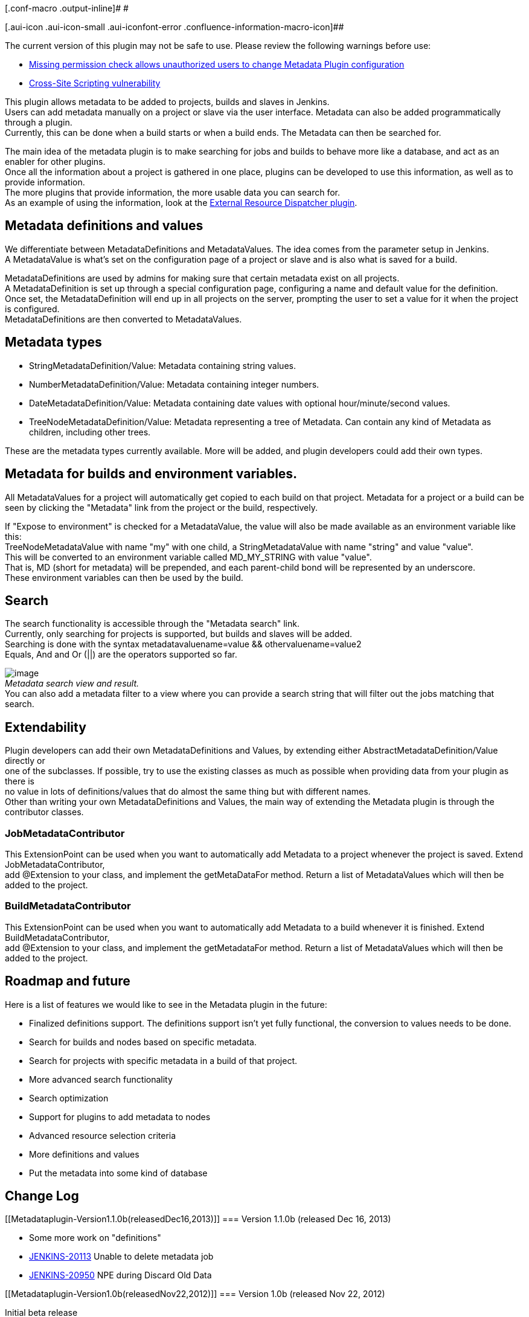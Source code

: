 [.conf-macro .output-inline]# #

[.aui-icon .aui-icon-small .aui-iconfont-error .confluence-information-macro-icon]##

The current version of this plugin may not be safe to use. Please review
the following warnings before use:

* https://jenkins.io/security/advisory/2018-09-25/#SECURITY-1135[Missing
permission check allows unauthorized users to change Metadata Plugin
configuration]
* https://jenkins.io/security/advisory/2018-09-25/#SECURITY-1075[Cross-Site
Scripting vulnerability]

[.conf-macro .output-inline]#This plugin allows metadata to be added to
projects, builds and slaves in Jenkins. +
Users can add metadata manually on a project or slave via the user
interface. Metadata can also be added programmatically through a
plugin. +
Currently, this can be done when a build starts or when a build ends.
The Metadata can then be searched for.#

The main idea of the metadata plugin is to make searching for jobs and
builds to behave more like a database, and act as an enabler for other
plugins. +
Once all the information about a project is gathered in one place,
plugins can be developed to use this information, as well as to provide
information. +
The more plugins that provide information, the more usable data you can
search for. +
As an example of using the information, look at the
https://wiki.jenkins-ci.org/display/JENKINS/External+Resource+Dispatcher[External
Resource Dispatcher plugin].

[[Metadataplugin-Metadatadefinitionsandvalues]]
== Metadata definitions and values

We differentiate between MetadataDefinitions and MetadataValues. The
idea comes from the parameter setup in Jenkins. +
A MetadataValue is what's set on the configuration page of a project or
slave and is also what is saved for a build.

MetadataDefinitions are used by admins for making sure that certain
metadata exist on all projects. +
A MetadataDefinition is set up through a special configuration page,
configuring a name and default value for the definition. +
Once set, the MetadataDefinition will end up in all projects on the
server, prompting the user to set a value for it when the project is
configured. +
MetadataDefinitions are then converted to MetadataValues.

[[Metadataplugin-Metadatatypes]]
== Metadata types

* StringMetadataDefinition/Value: Metadata containing string values.
* NumberMetadataDefinition/Value: Metadata containing integer numbers.
* DateMetadataDefinition/Value: Metadata containing date values with
optional hour/minute/second values.
* TreeNodeMetadataDefinition/Value: Metadata representing a tree of
Metadata. Can contain any kind of Metadata as children, including other
trees.

These are the metadata types currently available. More will be added,
and plugin developers could add their own types.

[[Metadataplugin-Metadataforbuildsandenvironmentvariables.]]
== Metadata for builds and environment variables.

All MetadataValues for a project will automatically get copied to each
build on that project. Metadata for a project or a build can be +
seen by clicking the "Metadata" link from the project or the build,
respectively.

If "Expose to environment" is checked for a MetadataValue, the value
will also be made available as an environment variable like this: +
TreeNodeMetadataValue with name "my" with one child, a
StringMetadataValue with name "string" and value "value". +
This will be converted to an environment variable called MD_MY_STRING
with value "value". +
That is, MD (short for metadata) will be prepended, and each
parent-child bond will be represented by an underscore. +
These environment variables can then be used by the build.

[[Metadataplugin-Search]]
== Search

The search functionality is accessible through the "Metadata search"
link. +
Currently, only searching for projects is supported, but builds and
slaves will be added. +
Searching is done with the syntax metadatavaluename=value &&
othervaluename=value2 +
Equals, And and Or (||) are the operators supported so far.

[.confluence-embedded-file-wrapper]#image:docs/images/metadata-search.PNG[image]# +
_Metadata search view and result._ +
You can also add a metadata filter to a view where you can provide a
search string that will filter out the jobs matching that search.

[[Metadataplugin-Extendability]]
== Extendability

Plugin developers can add their own MetadataDefinitions and Values, by
extending either AbstractMetadataDefinition/Value directly or +
one of the subclasses. If possible, try to use the existing classes as
much as possible when providing data from your plugin as there is +
no value in lots of definitions/values that do almost the same thing but
with different names. +
Other than writing your own MetadataDefinitions and Values, the main way
of extending the Metadata plugin is through the contributor classes.

[[Metadataplugin-JobMetadataContributor]]
=== JobMetadataContributor

This ExtensionPoint can be used when you want to automatically add
Metadata to a project whenever the project is saved. Extend
JobMetadataContributor, +
add @Extension to your class, and implement the getMetaDataFor method.
Return a list of MetadataValues which will then be added to the project.

[[Metadataplugin-BuildMetadataContributor]]
=== BuildMetadataContributor

This ExtensionPoint can be used when you want to automatically add
Metadata to a build whenever it is finished. Extend
BuildMetadataContributor, +
add @Extension to your class, and implement the getMetadataFor method.
Return a list of MetadataValues which will then be added to the project.

[[Metadataplugin-Roadmapandfuture]]
== Roadmap and future

Here is a list of features we would like to see in the Metadata plugin
in the future:

* Finalized definitions support. The definitions support isn't yet fully
functional, the conversion to values needs to be done.
* Search for builds and nodes based on specific metadata.
* Search for projects with specific metadata in a build of that project.
* More advanced search functionality
* Search optimization
* Support for plugins to add metadata to nodes
* Advanced resource selection criteria
* More definitions and values
* Put the metadata into some kind of database

[[Metadataplugin-ChangeLog]]
== Change Log

[[Metadataplugin-Version1.1.0b(releasedDec16,2013)]]
=== Version 1.1.0b (released Dec 16, 2013)

* Some more work on "definitions"
* https://issues.jenkins-ci.org/browse/JENKINS-20113[JENKINS-20113]
Unable to delete metadata job
* https://issues.jenkins-ci.org/browse/JENKINS-20950[JENKINS-20950] NPE
during Discard Old Data

[[Metadataplugin-Version1.0b(releasedNov22,2012)]]
=== Version 1.0b (released Nov 22, 2012)

Initial beta release
